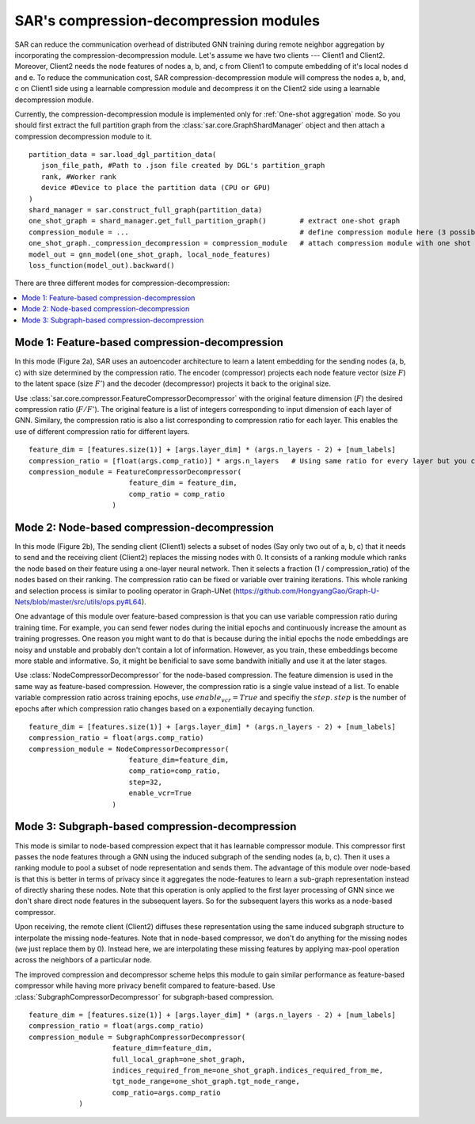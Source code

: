 .. _sar-compression:

SAR's compression-decompression modules
===========================================
SAR can reduce the communication overhead of distributed GNN training during remote neighbor aggregation by incorporating the compression-decompression module.
Let's assume we have two clients --- Client1 and Client2. Moreover, Client2 needs the node features of nodes a, b, and, c from Client1 
to compute embedding of it's local nodes d and e. To reduce the communication cost, SAR compression-decompression module will compress the nodes a, b, and, c on Client1 side using a
learnable compression module and decompress it on the Client2 side using a learnable decompression module.

.. image:: ./images/comp_decomp_overview.png
    :alt: SAR compression-decompression
    :width: 1000 px

Currently, the compression-decompression module is implemented only for :ref:`One-shot aggregation` mode. 
So you should first extract the full partition graph from the :class:`sar.core.GraphShardManager` object and 
then attach a compression decompression module to it.
::

  partition_data = sar.load_dgl_partition_data(
     json_file_path, #Path to .json file created by DGL's partition_graph
     rank, #Worker rank
     device #Device to place the partition data (CPU or GPU)
  )
  shard_manager = sar.construct_full_graph(partition_data)
  one_shot_graph = shard_manager.get_full_partition_graph()        # extract one-shot graph
  compression_module = ...                                         # define compression module here (3 possible options)
  one_shot_graph._compression_decompression = compression_module   # attach compression module with one shot graph
  model_out = gnn_model(one_shot_graph, local_node_features)
  loss_function(model_out).backward()

..

There are three different modes for compression-decompression:

.. contents:: :local:
    :depth: 2


Mode 1: Feature-based compression-decompression
------------------------------------------------------------------------------
In this mode (Figure 2a), SAR uses an autoencoder architecture to learn a latent embedding for the sending nodes (a, b, c) with size determined by the compression ratio. The encoder (compressor) projects each node feature vector (size :math:`F`) to 
the latent space (size :math:`F'`) and the decoder (decompressor) projects it back to the original size.

.. image:: ./images/comp_decomp_feat_node.png
    :alt: SAR compression-decompression
    :width: 1000 px

Use :class:`sar.core.compressor.FeatureCompressorDecompressor` with the original feature dimension (:math:`F`) the desired compression ratio (:math:`F/F'`).
The original feature is a list of integers corresponding to input dimension of each layer of GNN. Similary, the compression ratio is also a list corresponding to 
compression ratio for each layer. This enables the use of different compression ratio for different layers.

::

    feature_dim = [features.size(1)] + [args.layer_dim] * (args.n_layers - 2) + [num_labels]
    compression_ratio = [float(args.comp_ratio)] * args.n_layers   # Using same ratio for every layer but you can change it vary across layers.
    compression_module = FeatureCompressorDecompressor(
                            feature_dim = feature_dim,
                            comp_ratio = comp_ratio
                        )

..

Mode 2: Node-based compression-decompression
--------------------------------------------------------------------------------
In this mode (Figure 2b), The sending client (Client1) selects a subset of nodes (Say only two out of a, b, c)
that it needs to send and the receiving client (Client2) replaces the missing nodes with 0. It consists 
of a ranking module which ranks the node based on their feature using a one-layer neural network.
Then it selects a fraction (1 / compression_ratio) of the nodes based on their ranking. The compression ratio can be
fixed or variable over training iterations. This whole ranking and selection process is similar
to pooling operator in Graph-UNet (https://github.com/HongyangGao/Graph-U-Nets/blob/master/src/utils/ops.py#L64).

One advantage of this module over feature-based compression is that you can use variable compression ratio during
training time. For example, you can send fewer nodes during the initial epochs and continuously increase the
amount as training progresses. One reason you might want to do that is because during the initial epochs the 
node embeddings are noisy and unstable and probably don't contain a lot of information. However, as you train, these
embeddings become more stable and informative. So, it might be benificial to save some bandwith initially and use it
at the later stages.

Use :class:`NodeCompressorDecompressor` for the node-based compression. The feature dimension is
used in the same way as feature-based compression. However, the compression ratio is a single value instead of a list. 
To enable variable compression ratio across training epochs, use :math:`enable_vcr=True`
and specifiy the :math:`step`. :math:`step` is the number of epochs after which compression ratio changes based on a exponentially decaying function.

::

    feature_dim = [features.size(1)] + [args.layer_dim] * (args.n_layers - 2) + [num_labels]
    compression_ratio = float(args.comp_ratio)
    compression_module = NodeCompressorDecompressor(
                            feature_dim=feature_dim,
                            comp_ratio=comp_ratio,
                            step=32,
                            enable_vcr=True
                        )

..

Mode 3: Subgraph-based compression-decompression
------------------------------------------------------------------
This mode is similar to node-based compression expect that it has learnable compressor module. 
This compressor first passes the node features through a GNN using the induced subgraph of the sending nodes (a, b, c). Then it uses a ranking module to pool a subset of node representation 
and sends them. The advantage of this module over node-based is that this is better in terms of privacy since it aggregates
the node-features to learn a sub-graph representation instead of directly sharing these nodes.
Note that this operation is only applied to the first layer processing of GNN since we don't share direct node features in the subsequent layers.
So for the subsequent layers this works as a node-based compressor.

Upon receiving, the remote client (Client2) diffuses these representation using the same induced subgraph structure to interpolate the missing node-features.
Note that in node-based compressor, we don't do anything for the missing nodes (we just replace them by 0). Instead here, we are
interpolating these missing features by applying max-pool operation across the neighbors of a particular node.

The improved compression and decompressor scheme helps this module to gain similar performance as feature-based
compressor while having more privacy benefit compared to feature-based. Use :class:`SubgraphCompressorDecompressor`
for subgraph-based compression.

::

    feature_dim = [features.size(1)] + [args.layer_dim] * (args.n_layers - 2) + [num_labels]
    compression_ratio = float(args.comp_ratio)
    compression_module = SubgraphCompressorDecompressor(
                        feature_dim=feature_dim,
                        full_local_graph=one_shot_graph,
                        indices_required_from_me=one_shot_graph.indices_required_from_me,
                        tgt_node_range=one_shot_graph.tgt_node_range,
                        comp_ratio=args.comp_ratio
                )
..